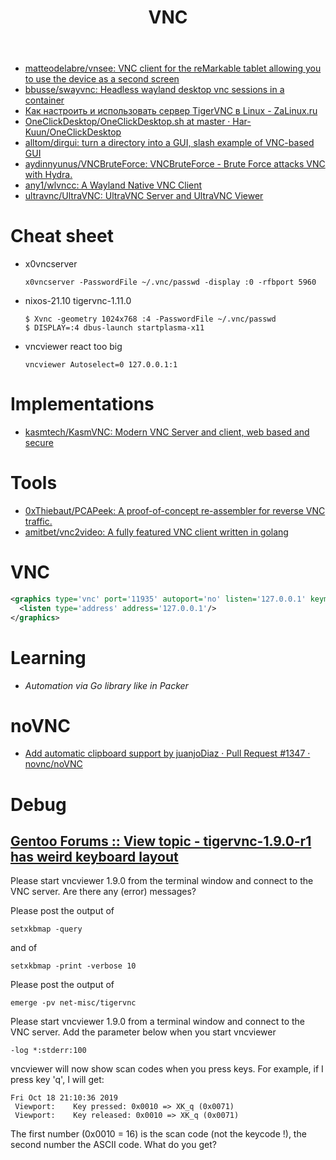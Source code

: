 :PROPERTIES:
:ID:       04745eed-dd16-47ec-ae7b-5123ecd39246
:END:
#+title: VNC

- [[https://github.com/matteodelabre/vnsee/tree/master][matteodelabre/vnsee: VNC client for the reMarkable tablet allowing you to use the device as a second screen]]
- [[https://github.com/bbusse/swayvnc][bbusse/swayvnc: Headless wayland desktop vnc sessions in a container]]
- [[https://zalinux.ru/?p=3905][Как настроить и использовать сервер TigerVNC в Linux - ZaLinux.ru]]
- [[https://github.com/Har-Kuun/OneClickDesktop/blob/master/OneClickDesktop.sh][OneClickDesktop/OneClickDesktop.sh at master · Har-Kuun/OneClickDesktop]]
- [[https://github.com/alltom/dirgui][alltom/dirgui: turn a directory into a GUI, slash example of VNC-based GUI]]
- [[https://github.com/aydinnyunus/VNCBruteForce][aydinnyunus/VNCBruteForce: VNCBruteForce - Brute Force attacks VNC with Hydra.]]
- [[https://github.com/any1/wlvncc][any1/wlvncc: A Wayland Native VNC Client]]
- [[https://github.com/ultravnc/ultravnc][ultravnc/UltraVNC: UltraVNC Server and UltraVNC Viewer]]

* Cheat sheet

- x0vncserver
  : x0vncserver -PasswordFile ~/.vnc/passwd -display :0 -rfbport 5960

- nixos-21.10 tigervnc-1.11.0
  : $ Xvnc -geometry 1024x768 :4 -PasswordFile ~/.vnc/passwd
  : $ DISPLAY=:4 dbus-launch startplasma-x11

- vncviewer react too big
  : vncviewer Autoselect=0 127.0.0.1:1

* Implementations
- [[https://github.com/kasmtech/KasmVNC?__hstc=&__hssc=&hsCtaTracking=5647b03d-8cb1-41f9-af4d-4bf4b1692a5b%7C3382cb29-bf73-4c56-b7a6-d8e975e39fce][kasmtech/KasmVNC: Modern VNC Server and client, web based and secure]]

* Tools
- [[https://github.com/0xThiebaut/PCAPeek][0xThiebaut/PCAPeek: A proof-of-concept re-assembler for reverse VNC traffic.]]
- [[https://github.com/amitbet/vnc2video][amitbet/vnc2video: A fully featured VNC client written in golang]]

* VNC
#+begin_src xml
  <graphics type='vnc' port='11935' autoport='no' listen='127.0.0.1' keymap='en-us'>
    <listen type='address' address='127.0.0.1'/>
  </graphics>
#+end_src

* Learning
- [[~/src/github.com/hashicorp/packer/builder/qemu/step_type_boot_command.go][Automation via Go library like in Packer]]

* noVNC
- [[https://github.com/novnc/noVNC/pull/1347][Add automatic clipboard support by juanjoDiaz · Pull Request #1347 · novnc/noVNC]]

* Debug

** [[https://forums.gentoo.org/viewtopic-t-1102892-start-0.html][Gentoo Forums :: View topic - tigervnc-1.9.0-r1 has weird keyboard layout]]

Please start vncviewer 1.9.0 from the terminal window and connect to the VNC server. Are there any (error) messages?

Please post the output of
: setxkbmap -query	

and of
: setxkbmap -print -verbose 10	

Please post the output of
: emerge -pv net-misc/tigervnc	

Please start vncviewer 1.9.0 from a terminal window and connect to the VNC server. Add the parameter below when you start vncviewer
: -log *:stderr:100	

vncviewer will now show scan codes when you press keys. For example, if I press key 'q', I will get:
#+begin_example
  Fri Oct 18 21:10:36 2019
   Viewport:    Key pressed: 0x0010 => XK_q (0x0071)
   Viewport:    Key released: 0x0010 => XK_q (0x0071)
#+end_example

The first number (0x0010 = 16) is the scan code (not the keycode !), the second number the ASCII code. What do you get? 
